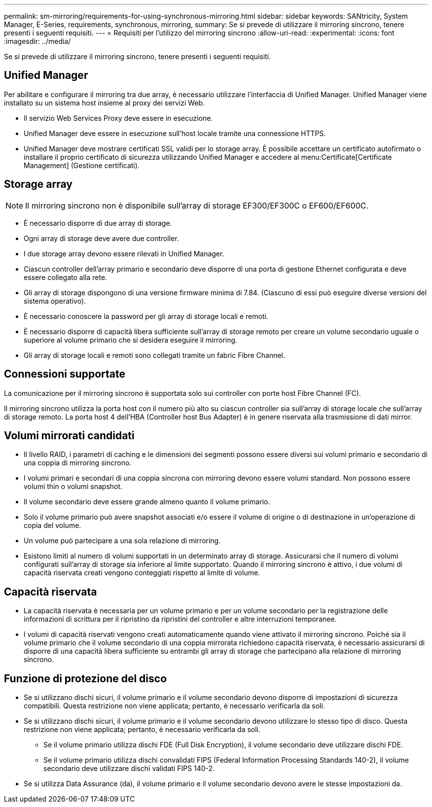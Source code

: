 ---
permalink: sm-mirroring/requirements-for-using-synchronous-mirroring.html 
sidebar: sidebar 
keywords: SANtricity, System Manager, E-Series, requirements, synchronous, mirroring, 
summary: Se si prevede di utilizzare il mirroring sincrono, tenere presenti i seguenti requisiti. 
---
= Requisiti per l'utilizzo del mirroring sincrono
:allow-uri-read: 
:experimental: 
:icons: font
:imagesdir: ../media/


[role="lead"]
Se si prevede di utilizzare il mirroring sincrono, tenere presenti i seguenti requisiti.



== Unified Manager

Per abilitare e configurare il mirroring tra due array, è necessario utilizzare l'interfaccia di Unified Manager. Unified Manager viene installato su un sistema host insieme al proxy dei servizi Web.

* Il servizio Web Services Proxy deve essere in esecuzione.
* Unified Manager deve essere in esecuzione sull'host locale tramite una connessione HTTPS.
* Unified Manager deve mostrare certificati SSL validi per lo storage array. È possibile accettare un certificato autofirmato o installare il proprio certificato di sicurezza utilizzando Unified Manager e accedere al menu:Certificate[Certificate Management] (Gestione certificati).




== Storage array

[NOTE]
====
Il mirroring sincrono non è disponibile sull'array di storage EF300/EF300C o EF600/EF600C.

====
* È necessario disporre di due array di storage.
* Ogni array di storage deve avere due controller.
* I due storage array devono essere rilevati in Unified Manager.
* Ciascun controller dell'array primario e secondario deve disporre di una porta di gestione Ethernet configurata e deve essere collegato alla rete.
* Gli array di storage dispongono di una versione firmware minima di 7.84. (Ciascuno di essi può eseguire diverse versioni del sistema operativo).
* È necessario conoscere la password per gli array di storage locali e remoti.
* È necessario disporre di capacità libera sufficiente sull'array di storage remoto per creare un volume secondario uguale o superiore al volume primario che si desidera eseguire il mirroring.
* Gli array di storage locali e remoti sono collegati tramite un fabric Fibre Channel.




== Connessioni supportate

La comunicazione per il mirroring sincrono è supportata solo sui controller con porte host Fibre Channel (FC).

Il mirroring sincrono utilizza la porta host con il numero più alto su ciascun controller sia sull'array di storage locale che sull'array di storage remoto. La porta host 4 dell'HBA (Controller host Bus Adapter) è in genere riservata alla trasmissione di dati mirror.



== Volumi mirrorati candidati

* Il livello RAID, i parametri di caching e le dimensioni dei segmenti possono essere diversi sui volumi primario e secondario di una coppia di mirroring sincrono.
* I volumi primari e secondari di una coppia sincrona con mirroring devono essere volumi standard. Non possono essere volumi thin o volumi snapshot.
* Il volume secondario deve essere grande almeno quanto il volume primario.
* Solo il volume primario può avere snapshot associati e/o essere il volume di origine o di destinazione in un'operazione di copia del volume.
* Un volume può partecipare a una sola relazione di mirroring.
* Esistono limiti al numero di volumi supportati in un determinato array di storage. Assicurarsi che il numero di volumi configurati sull'array di storage sia inferiore al limite supportato. Quando il mirroring sincrono è attivo, i due volumi di capacità riservata creati vengono conteggiati rispetto al limite di volume.




== Capacità riservata

* La capacità riservata è necessaria per un volume primario e per un volume secondario per la registrazione delle informazioni di scrittura per il ripristino da ripristini del controller e altre interruzioni temporanee.
* I volumi di capacità riservati vengono creati automaticamente quando viene attivato il mirroring sincrono. Poiché sia il volume primario che il volume secondario di una coppia mirrorata richiedono capacità riservata, è necessario assicurarsi di disporre di una capacità libera sufficiente su entrambi gli array di storage che partecipano alla relazione di mirroring sincrono.




== Funzione di protezione del disco

* Se si utilizzano dischi sicuri, il volume primario e il volume secondario devono disporre di impostazioni di sicurezza compatibili. Questa restrizione non viene applicata; pertanto, è necessario verificarla da soli.
* Se si utilizzano dischi sicuri, il volume primario e il volume secondario devono utilizzare lo stesso tipo di disco. Questa restrizione non viene applicata; pertanto, è necessario verificarla da soli.
+
** Se il volume primario utilizza dischi FDE (Full Disk Encryption), il volume secondario deve utilizzare dischi FDE.
** Se il volume primario utilizza dischi convalidati FIPS (Federal Information Processing Standards 140-2), il volume secondario deve utilizzare dischi validati FIPS 140-2.


* Se si utilizza Data Assurance (da), il volume primario e il volume secondario devono avere le stesse impostazioni da.

